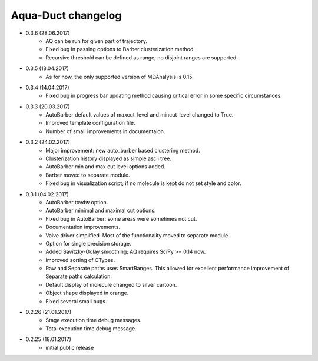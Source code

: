 Aqua-Duct changelog
===================

* 0.3.6 (28.06.2017)
    * AQ can be run for given part of trajectory.
    * Fixed bug in passing options to Barber clusterization method.
    * Recursive threshold can be defined as range; no disjoint ranges are supported.
* 0.3.5 (18.04.2017)
    * As for now, the only supported version of MDAnalysis is 0.15.
* 0.3.4 (14.04.2017)
    * Fixed bug in progress bar updating method causing critical error in some specific circumstances.
* 0.3.3 (20.03.2017)
    * AutoBarber default values of maxcut_level and mincut_level changed to True.
    * Improved template configuration file.
    * Number of small improvements in documentaion.
* 0.3.2 (24.02.2017)
    * Major improvement: new auto_barber based clustering method.
    * Clusterization history displayed as simple ascii tree.
    * AutoBarber min and max cut level options added.
    * Barber moved to separate module.
    * Fixed bug in visualization script; if no molecule is kept do not set style and color.
* 0.3.1 (04.02.2017)
    * AutoBarber tovdw option.
    * AutoBarber minimal and maximal cut options.
    * Fixed bug in AutoBarber: some areas were sometimes not cut.
    * Documentation improvements.
    * Valve driver simplified. Most of the functionality moved to separate module.
    * Option for single precision storage.
    * Added Savitzky-Golay smoothing; AQ requires SciPy >= 0.14 now.
    * Improved sorting of CTypes.
    * Raw and Separate paths uses SmartRanges. This allowed for excellent performance improvement of Separate paths calculation.
    * Default display of molecule changed to silver cartoon.
    * Object shape displayed in orange.
    * Fixed several small bugs.
* 0.2.26 (21.01.2017)
    * Stage execution time debug messages.
    * Total execution time debug message.
* 0.2.25 (18.01.2017)
    * initial public release

